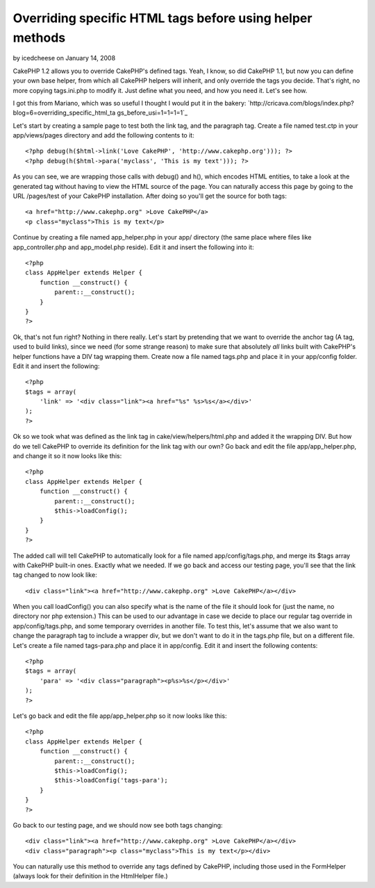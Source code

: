 Overriding specific HTML tags before using helper methods
=========================================================

by icedcheese on January 14, 2008

CakePHP 1.2 allows you to override CakePHP's defined tags. Yeah, I
know, so did CakePHP 1.1, but now you can define your own base helper,
from which all CakePHP helpers will inherit, and only override the
tags you decide. That's right, no more copying tags.ini.php to modify
it. Just define what you need, and how you need it. Let's see how.

I got this from Mariano, which was so useful I thought I would put it
in the bakery:
`http://cricava.com/blogs/index.php?blog=6=overriding_specific_html_ta
gs_before_usi=1=1=1=1`_

Let's start by creating a sample page to test both the link tag, and
the paragraph tag. Create a file named test.ctp in your
app/views/pages directory and add the following contents to it:

::

    
    <?php debug(h($html->link('Love CakePHP', 'http://www.cakephp.org'))); ?>
    <?php debug(h($html->para('myclass', 'This is my text'))); ?>


As you can see, we are wrapping those calls with debug() and h(),
which encodes HTML entities, to take a look at the generated tag
without having to view the HTML source of the page. You can naturally
access this page by going to the URL /pages/test of your CakePHP
installation. After doing so you'll get the source for both tags:

::

    
    <a href="http://www.cakephp.org" >Love CakePHP</a>
    <p class="myclass">This is my text</p>


Continue by creating a file named app_helper.php in your app/
directory (the same place where files like app_controller.php and
app_model.php reside). Edit it and insert the following into it:

::

    
    <?php 
    class AppHelper extends Helper {
        function __construct() {
            parent::__construct();
        }
    }
    ?>


Ok, that's not fun right? Nothing in there really. Let's start by
pretending that we want to override the anchor tag (A tag, used to
build links), since we need (for some strange reason) to make sure
that absolutely *all* links built with CakePHP's helper functions have
a DIV tag wrapping them. Create now a file named tags.php and place it
in your app/config folder. Edit it and insert the following:

::

    
    <?php 
    $tags = array(
    	'link' => '<div class="link"><a href="%s" %s>%s</a></div>'
    );
    ?>


Ok so we took what was defined as the link tag in
cake/view/helpers/html.php and added it the wrapping DIV. But how do
we tell CakePHP to override its definition for the link tag with our
own? Go back and edit the file app/app_helper.php, and change it so it
now looks like this:

::

    
    <?php 
    class AppHelper extends Helper {
        function __construct() {
            parent::__construct();
            $this->loadConfig();
        }
    }
    ?>


The added call will tell CakePHP to automatically look for a file
named app/config/tags.php, and merge its $tags array with CakePHP
built-in ones. Exactly what we needed. If we go back and access our
testing page, you'll see that the link tag changed to now look like:

::

    
    <div class="link"><a href="http://www.cakephp.org" >Love CakePHP</a></div>


When you call loadConfig() you can also specify what is the name of
the file it should look for (just the name, no directory nor php
extension.) This can be used to our advantage in case we decide to
place our regular tag override in app/config/tags.php, and some
temporary overrides in another file. To test this, let's assume that
we also want to change the paragraph tag to include a wrapper div, but
we don't want to do it in the tags.php file, but on a different file.
Let's create a file named tags-para.php and place it in app/config.
Edit it and insert the following contents:

::

    
    <?php 
    $tags = array(
    	'para' => '<div class="paragraph"><p%s>%s</p></div>'
    );
    ?>


Let's go back and edit the file app/app_helper.php so it now looks
like this:

::

    
    <?php 
    class AppHelper extends Helper {
        function __construct() {
            parent::__construct();
            $this->loadConfig();
            $this->loadConfig('tags-para');
        }
    }
    ?>


Go back to our testing page, and we should now see both tags changing:

::

    
    <div class="link"><a href="http://www.cakephp.org" >Love CakePHP</a></div>
    <div class="paragraph"><p class="myclass">This is my text</p></div>


You can naturally use this method to override any tags defined by
CakePHP, including those used in the FormHelper (always look for their
definition in the HtmlHelper file.)


.. _=1: http://cricava.com/blogs/index.php?blog=6&title=overriding_specific_html_tags_before_usi&more=1&c=1&tb=1&pb=1
.. meta::
    :title: Overriding specific HTML tags before using helper methods
    :description: CakePHP Article related to HtmlHelper,overwrite,Helpers
    :keywords: HtmlHelper,overwrite,Helpers
    :copyright: Copyright 2008 icedcheese
    :category: helpers

